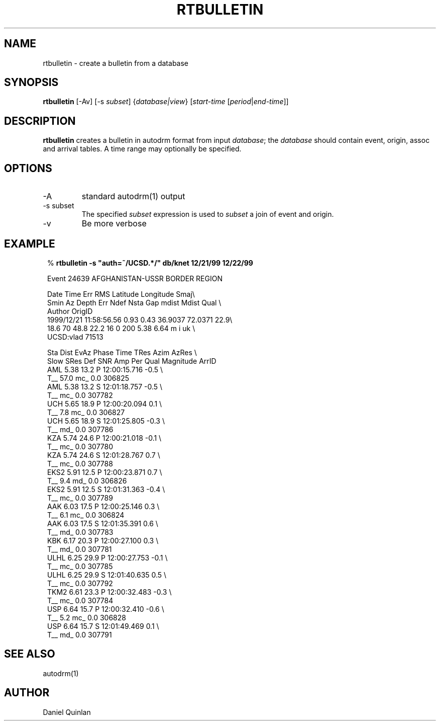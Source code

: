 .TH RTBULLETIN 1 
.SH NAME
rtbulletin \- create a bulletin from a database
.SH SYNOPSIS
.nf
\fBrtbulletin \fP[-Av] [-s \fIsubset\fP] {\fIdatabase|view\fP} [\fIstart-time\fP [\fIperiod\fP|\fIend-time\fP]]
.fi
.SH DESCRIPTION
\fBrtbulletin\fP creates a bulletin in autodrm format
from input \fIdatabase\fP; the \fIdatabase\fP should
contain event, origin, assoc and arrival tables.
A time range may optionally be specified.
.SH OPTIONS
.IP "-A"
standard autodrm(1) output
.IP "-s subset"
The specified \fIsubset\fP expression is used to \fIsubset\fP
a join of event and origin.
.IP -v
Be more verbose
.SH EXAMPLE
.ft CW
.in 2c
.nf

.ne 10
%\fB rtbulletin -s "auth=~/UCSD.*/" db/knet 12/21/99 12/22/99\fP

Event    24639 AFGHANISTAN-USSR BORDER REGION

Date          Time        Err   RMS Latitude Longitude  Smaj\\
  Smin  Az Depth   Err Ndef Nsta Gap  mdist  Mdist Qual   \\
Author      OrigID
1999/12/21 11:58:56.56   0.93  0.43  36.9037   72.0371  22.9\\
  18.6  70  48.8  22.2   16    0 200   5.38   6.64 m i uk \\
UCSD:vlad    71513

.ne 34
Sta     Dist  EvAz Phase        Time      TRes  Azim AzRes \\
Slow   SRes Def   SNR       Amp   Per Qual Magnitude    ArrID
AML     5.38  13.2 P        12:00:15.716  -0.5             \\
          T__  57.0                 mc_         0.0   306825
AML     5.38  13.2 S        12:01:18.757  -0.5             \\
          T__                       mc_         0.0   307782
UCH     5.65  18.9 P        12:00:20.094   0.1             \\
          T__   7.8                 mc_         0.0   306827
UCH     5.65  18.9 S        12:01:25.805  -0.3             \\
          T__                       md_         0.0   307786
KZA     5.74  24.6 P        12:00:21.018  -0.1             \\
          T__                       mc_         0.0   307780
KZA     5.74  24.6 S        12:01:28.767   0.7             \\
          T__                       mc_         0.0   307788
EKS2    5.91  12.5 P        12:00:23.871   0.7             \\
          T__   9.4                 md_         0.0   306826
EKS2    5.91  12.5 S        12:01:31.363  -0.4             \\
          T__                       mc_         0.0   307789
AAK     6.03  17.5 P        12:00:25.146   0.3             \\
          T__   6.1                 mc_         0.0   306824
AAK     6.03  17.5 S        12:01:35.391   0.6             \\
          T__                       md_         0.0   307783
KBK     6.17  20.3 P        12:00:27.100   0.3             \\
          T__                       md_         0.0   307781
ULHL    6.25  29.9 P        12:00:27.753  -0.1             \\
          T__                       mc_         0.0   307785
ULHL    6.25  29.9 S        12:01:40.635   0.5             \\
          T__                       mc_         0.0   307792
TKM2    6.61  23.3 P        12:00:32.483  -0.3             \\
          T__                       mc_         0.0   307784
USP     6.64  15.7 P        12:00:32.410  -0.6             \\
          T__   5.2                 mc_         0.0   306828
USP     6.64  15.7 S        12:01:49.469   0.1             \\
          T__                       md_         0.0   307791

.fi
.in
.ft R
.SH "SEE ALSO"
.nf
autodrm(1)
.fi
.SH AUTHOR
Daniel Quinlan
